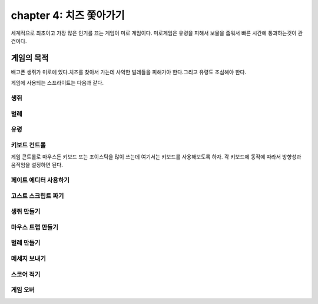chapter 4: 치즈 쫓아가기
==========================
세계적으로 최초이고 가장 많은 인기를 끄는 게임이 미로 게임이다.
미로게임은 유령을 피해서 보물을 줍워서 빠른 시간에 통과하는것이 관건이다.


게임의 목적
-----------------------------------
배고픈 생쥐가 미로에 있다.치즈를 찾아서 가는데 사악한 벌레들을 피해가야 한다.그리고 유령도 조심해야 한다.

게임에 사용되는 스프라이트는 다음과 같다.

생쥐
~~~~~~~~~~~

.. image:: ./img/chapter4/chapter4-1.png


벌레
~~~~~~~~~~~

.. image:: ./img/chapter4/chapter4-2.png


유령
~~~~~~~~~~~

.. image:: ./img/chapter4/chapter4-3.png


키보트 컨트롤
~~~~~~~~~~~~~~~~
게임 콘트롤로 마우스든 키보드 또는 조이스틱을 많이 쓰는데 여기서는 키보드를 사용해보도록 하자.
각 키보드에 동작에 따라서 방향성과 움직임을 설정하면 된다.

.. image:: ./img/chapter4/chapter4-4.png

페이트 에디터 사용하기
~~~~~~~~~~~~~~~~~~~~~



고스트 스크립트 짜기
~~~~~~~~~~~~~~~~~~~



생쥐 만들기
~~~~~~~~~~~~~~~~


마우스 트랩 만들기
~~~~~~~~~~~~~~~~



벌레 만들기
~~~~~~~~~~~~~~~~




메세지 보내기
~~~~~~~~~~~~~~~~



스코어 적기
~~~~~~~~~~~~~~~~


게임 오버
~~~~~~~~~~~~~~~~
